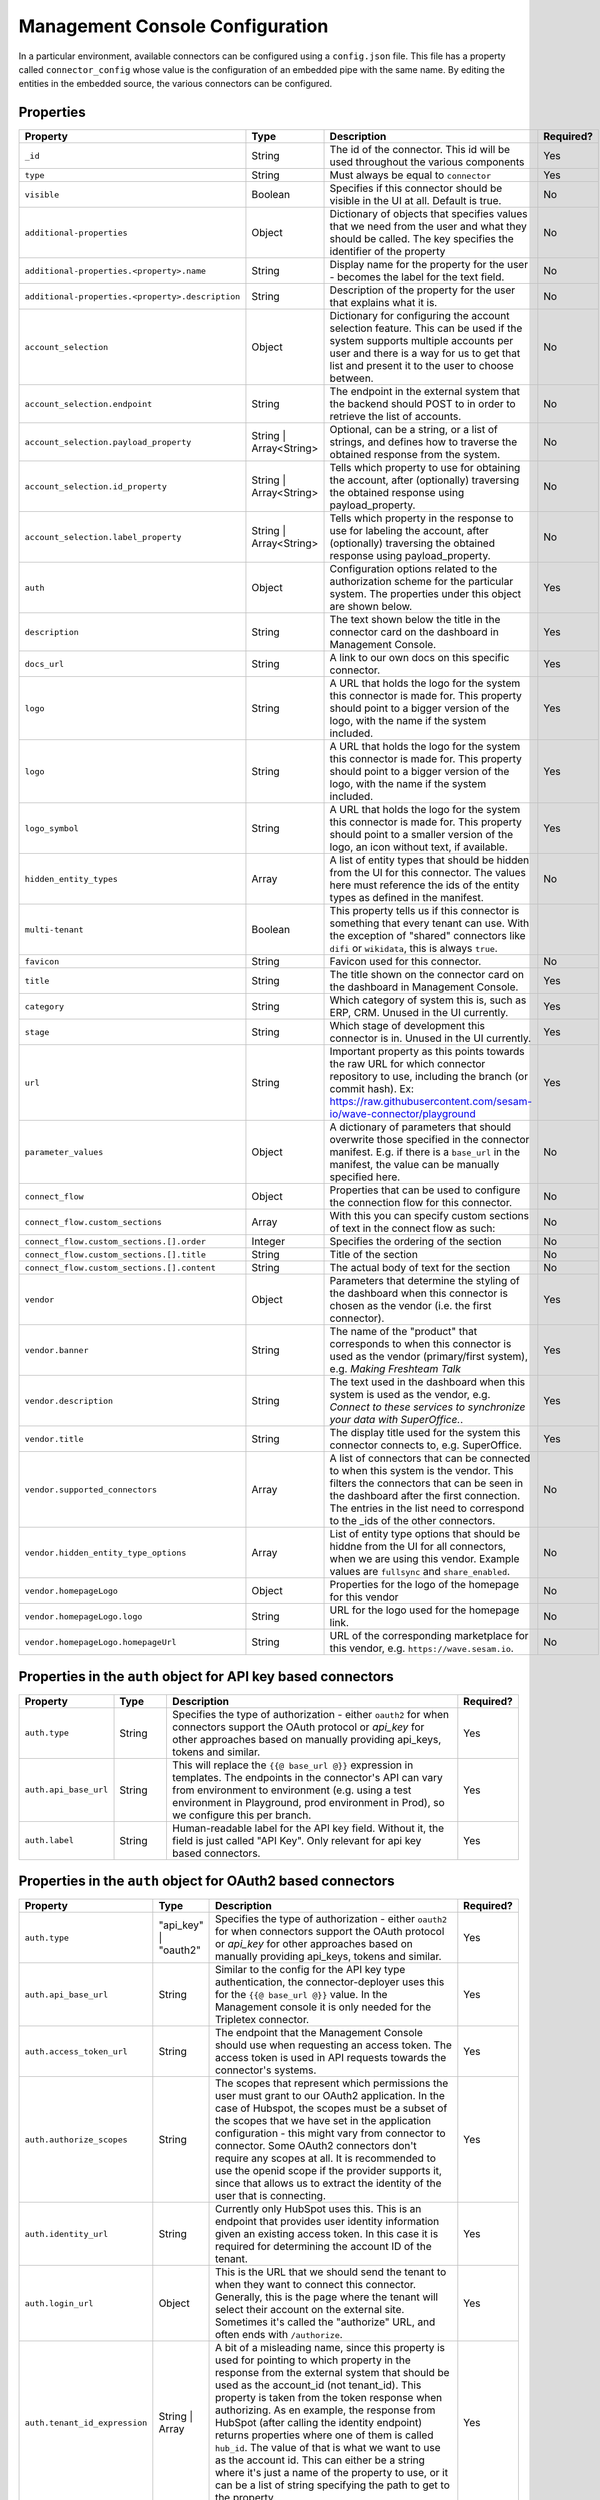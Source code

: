 ================================
Management Console Configuration
================================

In a particular environment, available connectors can be configured using a ``config.json`` file. This file has a property called ``connector_config`` whose value is the configuration of an embedded pipe with the same name. By editing the entities in the embedded source, the various connectors can be configured.


Properties
^^^^^^^^^^

.. list-table::
   :header-rows: 1
   :widths: 10, 10, 60, 10

   * - Property
     - Type
     - Description
     - Required?

   * - ``_id``
     - String
     - The id of the connector. This id will be used throughout the various components
     - Yes

   * - ``type``
     - String
     - Must always be equal to ``connector``
     - Yes

   * - ``visible``
     - Boolean
     - Specifies if this connector should be visible in the UI at all. Default is true.
     - No

   * - ``additional-properties``
     - Object
     - Dictionary of objects that specifies values that we need from the user and what they should be called. The key specifies the identifier of the property
     - No

   * - ``additional-properties.<property>.name``
     - String
     - Display name for the property for the user - becomes the label for the text field.
     - No

   * - ``additional-properties.<property>.description``
     - String
     - Description of the property for the user that explains what it is.
     - No

   * - ``account_selection``
     - Object
     - Dictionary for configuring the account selection feature. This can be used if the system supports multiple accounts per user and there is a way for us to get that list and present it to the user to choose between.
     - No

   * - ``account_selection.endpoint``
     - String
     - The endpoint in the external system that the backend should POST to in order to retrieve the list of accounts.
     - No

   * - ``account_selection.payload_property``
     - String | Array<String>
     - Optional, can be a string, or a list of strings, and defines how to traverse the obtained response from the system.
     - No

   * - ``account_selection.id_property``
     - String | Array<String>
     - Tells which property to use for obtaining the account, after (optionally) traversing the obtained response using payload_property.
     - No

   * - ``account_selection.label_property``
     - String | Array<String>
     - Tells which property in the response to use for labeling the account, after (optionally) traversing the obtained response using payload_property.
     - No

   * - ``auth``
     - Object
     - Configuration options related to the authorization scheme for the particular system. The properties under this object are shown below.
     - Yes

   * - ``description``
     - String
     - The text shown below the title in the connector card on the dashboard in Management Console.
     - Yes

   * - ``docs_url``
     - String
     - A link to our own docs on this specific connector.
     - Yes

   * - ``logo``
     - String
     - A URL that holds the logo for the system this connector is made for. This property should point to a bigger version of the logo, with the name if the system included.
     - Yes


   * - ``logo``
     - String
     - A URL that holds the logo for the system this connector is made for. This property should point to a bigger version of the logo, with the name if the system included.
     - Yes

   * - ``logo_symbol``
     - String
     -  A URL that holds the logo for the system this connector is made for. This property should point to a smaller version of the logo, an icon without text, if available.
     - Yes

   * - ``hidden_entity_types``
     - Array
     - A list of entity types that should be hidden from the UI for this connector. The values here must reference the ids of the entity types as defined in the manifest.
     - No

   * - ``multi-tenant``
     - Boolean
     - This property tells us if this connector is something that every tenant can use. With the exception of "shared" connectors like ``difi`` or ``wikidata``, this is always ``true``.
     -

   * - ``favicon``
     - String
     - Favicon used for this connector.
     - No

   * - ``title``
     - String
     - The title shown on the connector card on the dashboard in Management Console.
     - Yes

   * - ``category``
     - String
     - Which category of system this is, such as ERP, CRM. Unused in the UI currently.
     - Yes

   * - ``stage``
     - String
     - Which stage of development this connector is in. Unused in the UI currently.
     - Yes

   * - ``url``
     - String
     - Important property as this points towards the raw URL for which connector repository to use, including the branch (or commit hash). Ex: https://raw.githubusercontent.com/sesam-io/wave-connector/playground
     - Yes

   * - ``parameter_values``
     - Object
     - A dictionary of parameters that should overwrite those specified in the connector manifest. E.g. if there is a ``base_url`` in the manifest, the value can be manually specified here.
     - No

   * - ``connect_flow``
     - Object
     - Properties that can be used to configure the connection flow for this connector.
     - No

   * - ``connect_flow.custom_sections``
     - Array
     - With this you can specify custom sections of text in the connect flow as such:
     - No

   * - ``connect_flow.custom_sections.[].order``
     - Integer
     - Specifies the ordering of the section
     - No

   * - ``connect_flow.custom_sections.[].title``
     - String
     - Title of the section
     - No

   * - ``connect_flow.custom_sections.[].content``
     - String
     - The actual body of text for the section
     - No

   * - ``vendor``
     - Object
     - Parameters that determine the styling of the dashboard when this connector is chosen as the vendor (i.e. the first connector).
     - Yes

   * - ``vendor.banner``
     - String
     - The name of the "product" that corresponds to when this connector is used as the vendor (primary/first system), e.g. `Making Freshteam Talk`
     - Yes

   * - ``vendor.description``
     - String
     - The text used in the dashboard when this system is used as the vendor, e.g. `Connect to these services to synchronize your data with SuperOffice.`.
     - Yes

   * - ``vendor.title``
     - String
     - The display title used for the system this connector connects to, e.g. SuperOffice.
     - Yes

   * - ``vendor.supported_connectors``
     - Array
     - A list of connectors that can be connected to when this system is the vendor. This filters the connectors that can be seen in the dashboard after the first connection. The entries in the list need to correspond to the _ids of the other connectors.
     - No

   * - ``vendor.hidden_entity_type_options``
     - Array
     - List of entity type options that should be hiddne from the UI for all connectors, when we are using this vendor. Example values are ``fullsync`` and ``share_enabled``.
     - No

   * - ``vendor.homepageLogo``
     - Object
     - Properties for the logo of the homepage for this vendor
     - No

   * - ``vendor.homepageLogo.logo``
     - String
     - URL for the logo used for the homepage link.
     - No

   * - ``vendor.homepageLogo.homepageUrl``
     - String
     - URL of the corresponding marketplace for this vendor, e.g. ``https://wave.sesam.io``.
     - No


Properties in the ``auth`` object for API key based connectors
^^^^^^^^^^^^^^^^^^^^^^^^^^^^^^^^^^^^^^^^^^^^^^^^^^^^^^^^^^^^^^

.. list-table::
   :header-rows: 1
   :widths: 10, 10, 60, 10

   * - Property
     - Type
     - Description
     - Required?

   * - ``auth.type``
     - String
     - Specifies the type of authorization - either ``oauth2`` for when connectors support the OAuth protocol or `api_key` for other approaches based on manually providing api_keys, tokens and similar.
     - Yes

   * - ``auth.api_base_url``
     - String
     - This will replace the ``{{@ base_url @}}`` expression in templates. The endpoints in the connector's API can vary from environment to environment (e.g. using a test environment in Playground, prod environment in Prod), so we configure this per branch.
     - Yes

   * - ``auth.label``
     - String
     - Human-readable label for the API key field. Without it, the field is just called "API Key". Only relevant for api key based connectors.
     - Yes



Properties in the ``auth`` object for OAuth2 based connectors
^^^^^^^^^^^^^^^^^^^^^^^^^^^^^^^^^^^^^^^^^^^^^^^^^^^^^^^^^^^^^

.. list-table::
   :header-rows: 1
   :widths: 10, 10, 60, 10

   * - Property
     - Type
     - Description
     - Required?

   * - ``auth.type``
     - "api_key" | "oauth2"
     - Specifies the type of authorization - either ``oauth2`` for when connectors support the OAuth protocol or `api_key` for other approaches based on manually providing api_keys, tokens and similar.
     - Yes

   * - ``auth.api_base_url``
     - String
     - Similar to the config for the API key type authentication, the connector-deployer uses this for the ``{{@ base_url @}}`` value. In the Management console it is only needed for the Tripletex connector.
     - Yes

   * - ``auth.access_token_url``
     - String
     - The endpoint that the Management Console should use when requesting an access token. The access token is used in API requests towards the connector's systems.
     - Yes
      
   * - ``auth.authorize_scopes``
     - String
     - The scopes that represent which permissions the user must grant to our OAuth2 application. In the case of Hubspot, the scopes must be a subset of the scopes that we have set in the application configuration - this might vary from connector to connector. Some OAuth2 connectors don't require any scopes at all. It is recommended to use the openid scope if the provider supports it, since that allows us to extract the identity of the user that is connecting.
     - Yes
     
   * - ``auth.identity_url``
     - String
     - Currently only HubSpot uses this. This is an endpoint that provides user identity information given an existing access token. In this case it is required for determining the account ID of the tenant.
     - Yes
     
   * - ``auth.login_url``
     - Object
     - This is the URL that we should send the tenant to when they want to connect this connector. Generally, this is the page where the tenant will select their account on the external site. Sometimes it's called the "authorize" URL, and often ends with ``/authorize``.
     - Yes
     
   * - ``auth.tenant_id_expression``
     - String | Array
     - A bit of a misleading name, since this property is used for pointing to which property in the response from the external system that should be used as the account_id (not tenant_id). This property is taken from the token response when authorizing. As en example, the response from HubSpot (after calling the identity endpoint) returns properties where one of them is called ``hub_id``. The value of that is what we want to use as the account id. This can either be a string where it's just a name of the property to use, or it can be a list of string specifying the path to get to the property.
     - Yes
